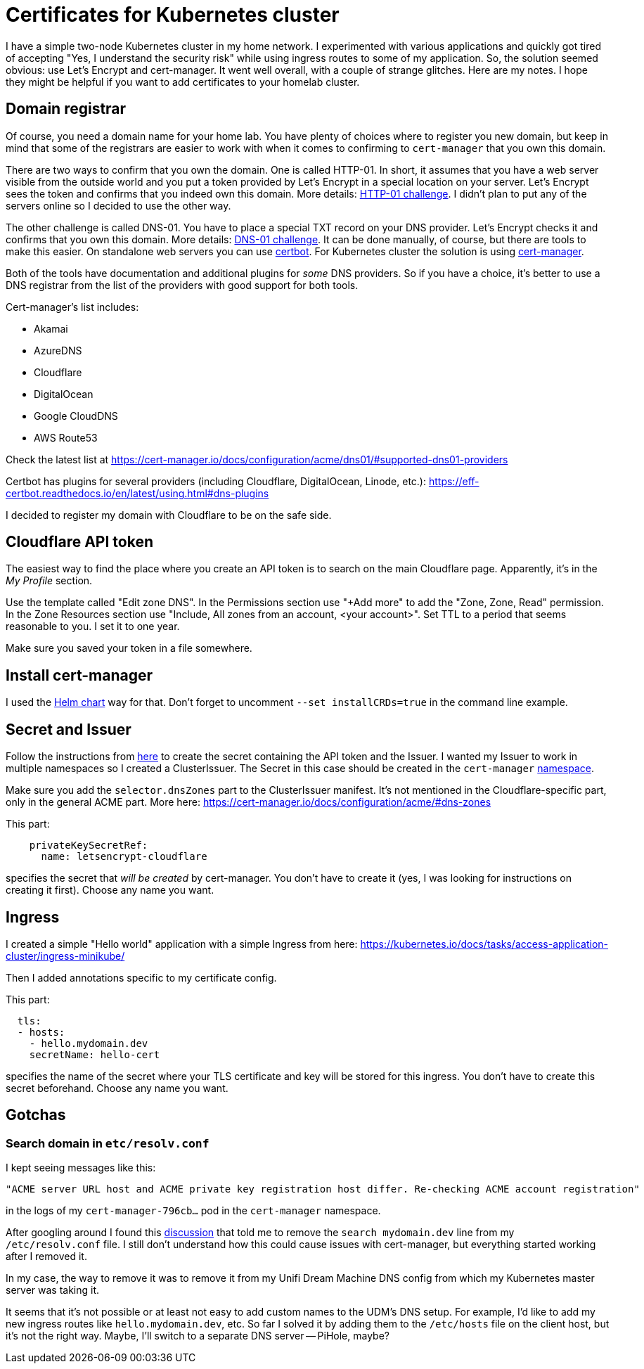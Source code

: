 = Certificates for Kubernetes cluster

I have a simple two-node Kubernetes cluster in my home network.
I experimented with various applications and quickly got tired of accepting "Yes, I understand the security risk" while
using ingress routes to some of my application.
So, the solution seemed obvious: use Let's Encrypt and cert-manager.
It went well overall, with a couple of strange glitches.
Here are my notes. I hope they might be helpful if you want to add certificates to your homelab cluster.

== Domain registrar

Of course, you need a domain name for your home lab.
You have plenty of choices where to register you new domain, but keep in mind
that some of the registrars are easier to work with when it comes to confirming to `cert-manager` that you own this domain.

There are two ways to confirm that you own the domain.
One is called HTTP-01.
In short, it assumes that you have a web server visible from the outside world and you put a token provided by Let's Encrypt
in a special location on your server.
Let's Encrypt sees the token and confirms that you indeed own this domain.
More details: link:https://letsencrypt.org/docs/challenge-types/#http-01-challenge[HTTP-01 challenge].
I didn't plan to put any of the servers online so I decided to use the other way.

The other challenge is called DNS-01.
You have to place a special TXT record on your DNS provider.
Let's Encrypt checks it and confirms that you own this domain.
More details: link:https://letsencrypt.org/docs/challenge-types/#dns-01-challenge[DNS-01 challenge].
It can be done manually, of course, but there are tools to make this easier.
On standalone web servers you can use link:https://certbot.eff.org/[certbot].
For Kubernetes cluster the solution is using link:https://cert-manager.io/[cert-manager].

Both of the tools have documentation and additional plugins for _some_ DNS providers.
So if you have a choice, it's better to use a DNS registrar from the list of the providers with good support for both tools.

Cert-manager's list includes:

* Akamai
* AzureDNS
* Cloudflare
* DigitalOcean
* Google CloudDNS
* AWS Route53

Check the latest list at https://cert-manager.io/docs/configuration/acme/dns01/#supported-dns01-providers

Certbot has plugins for several providers (including Cloudflare, DigitalOcean, Linode, etc.):
https://eff-certbot.readthedocs.io/en/latest/using.html#dns-plugins

I decided to register my domain with Cloudflare to be on the safe side.


== Cloudflare API token

The easiest way to find the place where you create an API token is to search on the main Cloudflare page.
Apparently, it's in the _My Profile_ section.

Use the template called "Edit zone DNS".
In the Permissions section use "+Add more" to add the "Zone, Zone, Read" permission.
In the Zone Resources section use "Include, All zones from an account, <your account>".
Set TTL to a period that seems reasonable to you.
I set it to one year.

Make sure you saved your token in a file somewhere.

== Install cert-manager

I used the link:https://cert-manager.io/docs/installation/helm/[Helm chart] way for that.
Don't forget to uncomment `--set installCRDs=true` in the command line example.

== Secret and Issuer

Follow the instructions from link:https://cert-manager.io/docs/configuration/acme/dns01/cloudflare/[here] to create
the secret containing the API token and the Issuer.
I wanted my Issuer to work in multiple namespaces so I created a ClusterIssuer.
The Secret in this case should be created in the `cert-manager` link:https://cert-manager.io/docs/configuration/#cluster-resource-namespace[namespace].

Make sure you add the `selector.dnsZones` part to the ClusterIssuer manifest.
It's not mentioned in the Cloudflare-specific part, only in the general ACME part.
More here: https://cert-manager.io/docs/configuration/acme/#dns-zones

This part:

[source,yaml]
----
    privateKeySecretRef:
      name: letsencrypt-cloudflare
----

specifies the secret that _will be created_ by cert-manager.
You don't have to create it (yes, I was looking for instructions on creating it first).
Choose any name you want.

== Ingress

I created a simple "Hello world" application with a simple Ingress from here: https://kubernetes.io/docs/tasks/access-application-cluster/ingress-minikube/

Then I added annotations specific to my certificate config.

This part:

[source,yaml]
----
  tls:
  - hosts:
    - hello.mydomain.dev
    secretName: hello-cert
----

specifies the name of the secret where your TLS certificate and key will be stored for this ingress.
You don't have to create this secret beforehand.
Choose any name you want.


== Gotchas

=== Search domain in `etc/resolv.conf`

I kept seeing messages like this:

[source]
----
"ACME server URL host and ACME private key registration host differ. Re-checking ACME account registration"
----

in the logs of my `cert-manager-796cb...` pod in the `cert-manager` namespace.

After googling around I found this link:https://github.com/cert-manager/cert-manager/issues/3394[discussion]
that told me to remove the `search mydomain.dev` line from my `/etc/resolv.conf` file.
I still don't understand how this could cause issues with cert-manager, but everything started working
after I removed it.

In my case, the way to remove it was to remove it from my Unifi Dream Machine DNS config from which
my Kubernetes master server was taking it.

It seems that it's not possible or at least not easy to add custom names to the UDM's DNS setup.
For example, I'd like to add my new ingress routes like `hello.mydomain.dev`, etc.
So far I solved it by adding them to the `/etc/hosts` file on the client host, but it's not the right way.
Maybe, I'll switch to a separate DNS server -- PiHole, maybe?